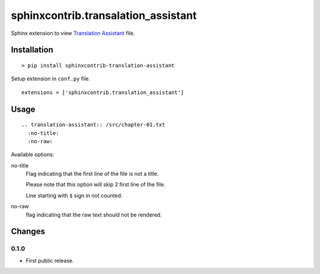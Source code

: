 ####################################
sphinxcontrib.transalation_assistant
####################################

Sphinx extension to view
`Translation Assistant <http://joeglens.com/translation-assistant-tool>`__
file.


Installation
============

::

  > pip install sphinxcontrib-translation-assistant

Setup extension in ``conf.py`` file.

::

  extensions = ['sphinxcontrib.translation_assistant']


Usage
=====

::

  .. translation-assistant:: /src/chapter-01.txt
    :no-title:
    :no-raw:

Available options:

no-title
  Flag indicating that the first line of the file is not a title.

  Please note that this option will skip 2 first line of the file.

  Line starting with ``$`` sign in not counted.

no-raw
  flag indicating that the raw text should not be rendered.


Changes
=======


0.1.0
-----

* First public release.
